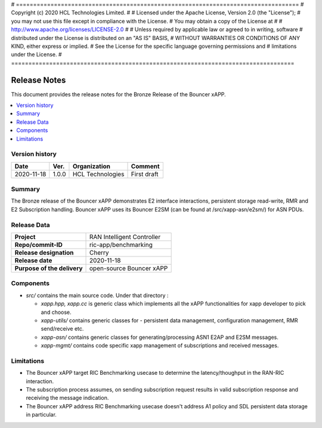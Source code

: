 # ==================================================================================
# Copyright (c) 2020 HCL Technologies Limited.
#
# Licensed under the Apache License, Version 2.0 (the "License");
# you may not use this file except in compliance with the License.
# You may obtain a copy of the License at
#
# http://www.apache.org/licenses/LICENSE-2.0
#
# Unless required by applicable law or agreed to in writing, software
# distributed under the License is distributed on an "AS IS" BASIS,
# WITHOUT WARRANTIES OR CONDITIONS OF ANY KIND, either express or implied.
# See the License for the specific language governing permissions and
# limitations under the License.
# ==================================================================================

Release Notes
=============


This document provides the release notes for the Bronze Release of the Bouncer xAPP.

.. contents::
   :depth: 3
   :local:


Version history
---------------

+--------------------+--------------------+--------------------+--------------------+
| **Date**           | **Ver.**           | **Organization**   | **Comment**        |
|                    |                    |                    |                    |
+--------------------+--------------------+--------------------+--------------------+
| 2020-11-18         | 1.0.0              |  HCL Technologies  | First draft        |
|                    |                    |                    |                    |
+--------------------+--------------------+--------------------+--------------------+



Summary
-------

The Bronze release of the Bouncer xAPP demonstrates E2 interface interactions, persistent storage read-write, RMR and E2 Subscription handling. 
Bouncer xAPP uses its Bouncer E2SM (can be found at /src/xapp-asn/e2sm/) for ASN PDUs.


Release Data
------------

+--------------------------------------+--------------------------------------+
| **Project**                          | RAN Intelligent Controller           |
|                                      |                                      |
+--------------------------------------+--------------------------------------+
| **Repo/commit-ID**                   | ric-app/benchmarking                 |
|                                      |                                      |
+--------------------------------------+--------------------------------------+
| **Release designation**              |              Cherry                  |
|                                      |                                      |
+--------------------------------------+--------------------------------------+
| **Release date**                     |      2020-11-18                      |
|                                      |                                      |
+--------------------------------------+--------------------------------------+
| **Purpose of the delivery**          | open-source Bouncer xAPP             |
|                                      |                                      |
|                                      |                                      |
+--------------------------------------+--------------------------------------+

Components
----------

- *src/* contains the main source code. Under that directory :
  
  + *xapp.hpp, xapp.cc* is generic class which implements all the xAPP functionalities for xapp developer to pick and choose.
  + *xapp-utils/* contains generic classes for - persistent data management, configuration management, RMR send/receive etc.
  + *xapp-asn/* contains generic classes for generating/processing ASN1  E2AP and E2SM messages.
  + *xapp-mgmt/* contains code specific xapp management of subscriptions and received messages.

  
    

Limitations
-----------
- The Bouncer xAPP target RIC Benchmarking usecase to determine the latency/thoughput in the RAN-RIC interaction.

- The subscription process assumes, on sending subscription request results in valid subscription response and receiving the message indication. 

- The Bouncer xAPP address RIC Benchmarking usecase doesn't address A1 policy and SDL persistent data storage in particular.
